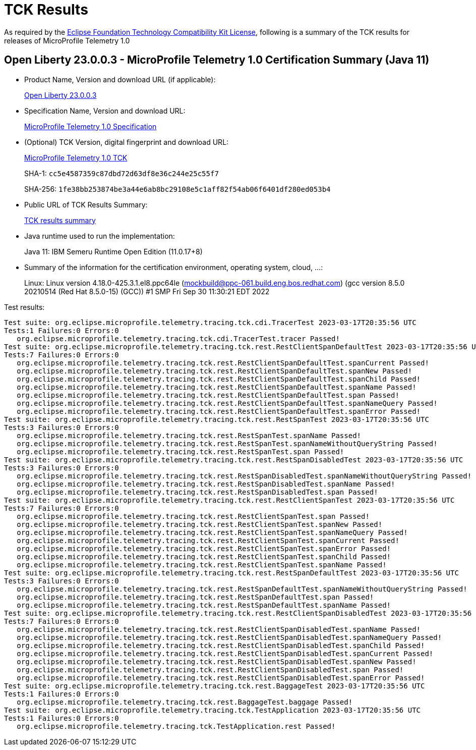 :page-layout: certification 
= TCK Results

As required by the https://www.eclipse.org/legal/tck.php[Eclipse Foundation Technology Compatibility Kit License], following is a summary of the TCK results for releases of MicroProfile Telemetry 1.0

== Open Liberty 23.0.0.3 - MicroProfile Telemetry 1.0 Certification Summary (Java 11)

* Product Name, Version and download URL (if applicable):
+
https://public.dhe.ibm.com/ibmdl/export/pub/software/openliberty/runtime/release/23.0.0.3/openliberty-23.0.0.3.zip[Open Liberty 23.0.0.3]

* Specification Name, Version and download URL:
+
https://github.com/eclipse/microprofile-telemetry/tree/1.0[MicroProfile Telemetry 1.0 Specification]

* (Optional) TCK Version, digital fingerprint and download URL:
+
https://repo1.maven.org/maven2/org/eclipse/microprofile/telemetry/tracing/microprofile-telemetry-tracing-tck/1.0/microprofile-telemetry-tracing-tck-1.0.jar[MicroProfile Telemetry 1.0 TCK]
+
SHA-1: `cc5e4587359c87dbd72d63df8e36c244e25c55f7`
+
SHA-256: `1fe38bb253874be3a44e6ab8bc29108e5c1aff82f54ab06f6401df280ed053b4`

* Public URL of TCK Results Summary:
+
xref:23.0.0.3-MicroProfile-Telemetry-1.0-Java11-TCKResults.adoc[TCK results summary]


* Java runtime used to run the implementation:
+
Java 11: IBM Semeru Runtime Open Edition (11.0.17+8)

* Summary of the information for the certification environment, operating system, cloud, ...:
+
Linux: Linux version 4.18.0-425.3.1.el8.ppc64le (mockbuild@ppc-061.build.eng.bos.redhat.com) (gcc version 8.5.0 20210514 (Red Hat 8.5.0-15) (GCC)) #1 SMP Fri Sep 30 11:30:21 EDT 2022

Test results:

[source, text]
----
Test suite: org.eclipse.microprofile.telemetry.tracing.tck.cdi.TracerTest 2023-03-17T20:35:56 UTC
Tests:1 Failures:0 Errors:0
   org.eclipse.microprofile.telemetry.tracing.tck.cdi.TracerTest.tracer Passed!
Test suite: org.eclipse.microprofile.telemetry.tracing.tck.rest.RestClientSpanDefaultTest 2023-03-17T20:35:56 UTC
Tests:7 Failures:0 Errors:0
   org.eclipse.microprofile.telemetry.tracing.tck.rest.RestClientSpanDefaultTest.spanCurrent Passed!
   org.eclipse.microprofile.telemetry.tracing.tck.rest.RestClientSpanDefaultTest.spanNew Passed!
   org.eclipse.microprofile.telemetry.tracing.tck.rest.RestClientSpanDefaultTest.spanChild Passed!
   org.eclipse.microprofile.telemetry.tracing.tck.rest.RestClientSpanDefaultTest.spanName Passed!
   org.eclipse.microprofile.telemetry.tracing.tck.rest.RestClientSpanDefaultTest.span Passed!
   org.eclipse.microprofile.telemetry.tracing.tck.rest.RestClientSpanDefaultTest.spanNameQuery Passed!
   org.eclipse.microprofile.telemetry.tracing.tck.rest.RestClientSpanDefaultTest.spanError Passed!
Test suite: org.eclipse.microprofile.telemetry.tracing.tck.rest.RestSpanTest 2023-03-17T20:35:56 UTC
Tests:3 Failures:0 Errors:0
   org.eclipse.microprofile.telemetry.tracing.tck.rest.RestSpanTest.spanName Passed!
   org.eclipse.microprofile.telemetry.tracing.tck.rest.RestSpanTest.spanNameWithoutQueryString Passed!
   org.eclipse.microprofile.telemetry.tracing.tck.rest.RestSpanTest.span Passed!
Test suite: org.eclipse.microprofile.telemetry.tracing.tck.rest.RestSpanDisabledTest 2023-03-17T20:35:56 UTC
Tests:3 Failures:0 Errors:0
   org.eclipse.microprofile.telemetry.tracing.tck.rest.RestSpanDisabledTest.spanNameWithoutQueryString Passed!
   org.eclipse.microprofile.telemetry.tracing.tck.rest.RestSpanDisabledTest.spanName Passed!
   org.eclipse.microprofile.telemetry.tracing.tck.rest.RestSpanDisabledTest.span Passed!
Test suite: org.eclipse.microprofile.telemetry.tracing.tck.rest.RestClientSpanTest 2023-03-17T20:35:56 UTC
Tests:7 Failures:0 Errors:0
   org.eclipse.microprofile.telemetry.tracing.tck.rest.RestClientSpanTest.span Passed!
   org.eclipse.microprofile.telemetry.tracing.tck.rest.RestClientSpanTest.spanNew Passed!
   org.eclipse.microprofile.telemetry.tracing.tck.rest.RestClientSpanTest.spanNameQuery Passed!
   org.eclipse.microprofile.telemetry.tracing.tck.rest.RestClientSpanTest.spanCurrent Passed!
   org.eclipse.microprofile.telemetry.tracing.tck.rest.RestClientSpanTest.spanError Passed!
   org.eclipse.microprofile.telemetry.tracing.tck.rest.RestClientSpanTest.spanChild Passed!
   org.eclipse.microprofile.telemetry.tracing.tck.rest.RestClientSpanTest.spanName Passed!
Test suite: org.eclipse.microprofile.telemetry.tracing.tck.rest.RestSpanDefaultTest 2023-03-17T20:35:56 UTC
Tests:3 Failures:0 Errors:0
   org.eclipse.microprofile.telemetry.tracing.tck.rest.RestSpanDefaultTest.spanNameWithoutQueryString Passed!
   org.eclipse.microprofile.telemetry.tracing.tck.rest.RestSpanDefaultTest.span Passed!
   org.eclipse.microprofile.telemetry.tracing.tck.rest.RestSpanDefaultTest.spanName Passed!
Test suite: org.eclipse.microprofile.telemetry.tracing.tck.rest.RestClientSpanDisabledTest 2023-03-17T20:35:56 UTC
Tests:7 Failures:0 Errors:0
   org.eclipse.microprofile.telemetry.tracing.tck.rest.RestClientSpanDisabledTest.spanName Passed!
   org.eclipse.microprofile.telemetry.tracing.tck.rest.RestClientSpanDisabledTest.spanNameQuery Passed!
   org.eclipse.microprofile.telemetry.tracing.tck.rest.RestClientSpanDisabledTest.spanChild Passed!
   org.eclipse.microprofile.telemetry.tracing.tck.rest.RestClientSpanDisabledTest.spanCurrent Passed!
   org.eclipse.microprofile.telemetry.tracing.tck.rest.RestClientSpanDisabledTest.spanNew Passed!
   org.eclipse.microprofile.telemetry.tracing.tck.rest.RestClientSpanDisabledTest.span Passed!
   org.eclipse.microprofile.telemetry.tracing.tck.rest.RestClientSpanDisabledTest.spanError Passed!
Test suite: org.eclipse.microprofile.telemetry.tracing.tck.rest.BaggageTest 2023-03-17T20:35:56 UTC
Tests:1 Failures:0 Errors:0
   org.eclipse.microprofile.telemetry.tracing.tck.rest.BaggageTest.baggage Passed!
Test suite: org.eclipse.microprofile.telemetry.tracing.tck.TestApplication 2023-03-17T20:35:56 UTC
Tests:1 Failures:0 Errors:0
   org.eclipse.microprofile.telemetry.tracing.tck.TestApplication.rest Passed!
----